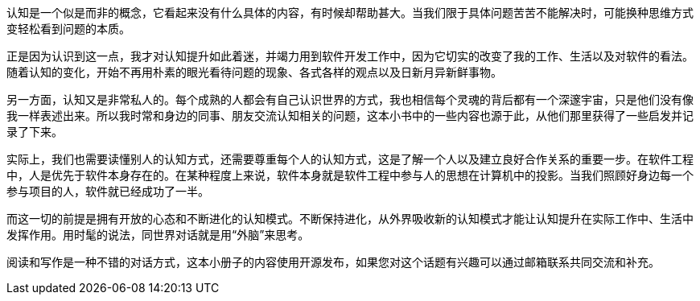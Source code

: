 认知是一个似是而非的概念，它看起来没有什么具体的内容，有时候却帮助甚大。当我们限于具体问题苦苦不能解决时，可能换种思维方式变轻松看到问题的本质。

正是因为认识到这一点，我才对认知提升如此着迷，并竭力用到软件开发工作中，因为它切实的改变了我的工作、生活以及对软件的看法。随着认知的变化，开始不再用朴素的眼光看待问题的现象、各式各样的观点以及日新月异新鲜事物。

另一方面，认知又是非常私人的。每个成熟的人都会有自己认识世界的方式，我也相信每个灵魂的背后都有一个深邃宇宙，只是他们没有像我一样表述出来。所以我时常和身边的同事、朋友交流认知相关的问题，这本小书中的一些内容也源于此，从他们那里获得了一些启发并记录了下来。

实际上，我们也需要读懂别人的认知方式，还需要尊重每个人的认知方式，这是了解一个人以及建立良好合作关系的重要一步。在软件工程中，人是优先于软件本身存在的。在某种程度上来说，软件本身就是软件工程中参与人的思想在计算机中的投影。当我们照顾好身边每一个参与项目的人，软件就已经成功了一半。

而这一切的前提是拥有开放的心态和不断进化的认知模式。不断保持进化，从外界吸收新的认知模式才能让认知提升在实际工作中、生活中发挥作用。用时髦的说法，同世界对话就是用“外脑”来思考。

阅读和写作是一种不错的对话方式，这本小册子的内容使用开源发布，如果您对这个话题有兴趣可以通过邮箱联系共同交流和补充。
